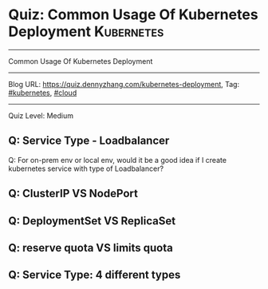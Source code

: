 * Quiz: Common Usage Of Kubernetes Deployment                    :Kubernetes:
#+STARTUP: showeverything
#+OPTIONS: toc:nil \n:t ^:nil creator:nil d:nil
#+EXPORT_EXCLUDE_TAGS: exclude noexport BLOG
:PROPERTIES:
:type:     kubernetes, cloud
:END:
---------------------------------------------------------------------
Common Usage Of Kubernetes Deployment
---------------------------------------------------------------------
#+BEGIN_HTML
<a href="https://github.com/dennyzhang/quiz.dennyzhang.com/tree/master/posts/kubernetes-deployment"><img align="right" width="200" height="183" src="https://www.dennyzhang.com/wp-content/uploads/denny/watermark/github.png" /></a>
#+END_HTML

Blog URL: https://quiz.dennyzhang.com/kubernetes-deployment, Tag: [[https://quiz.dennyzhang.com/tag/kubernetes][#kubernetes]], [[https://quiz.dennyzhang.com/tag/cloud][#cloud]]
---------------------------------------------------------------------
Quiz Level: Medium

** Q: Service Type - Loadbalancer
Q: For on-prem env or local env, would it be a good idea if I create kubernetes service with type of Loadbalancer?

** Q: ClusterIP VS NodePort
** Q: DeploymentSet VS ReplicaSet
** Q: reserve quota VS limits quota
** Q: Service Type: 4 different types

#+BEGIN_HTML
<div style="overflow: hidden;">
<div style="float: left; padding: 5px"> <a href="https://www.linkedin.com/in/dennyzhang001"><img src="https://www.dennyzhang.com/wp-content/uploads/sns/linkedin.png" alt="linkedin" /></a></div>
<div style="float: left; padding: 5px"><a href="https://github.com/dennyzhang"><img src="https://www.dennyzhang.com/wp-content/uploads/sns/github.png" alt="github" /></a></div>
<div style="float: left; padding: 5px"><a href="https://www.dennyzhang.com/slack" target="_blank" rel="nofollow"><img src="https://slack.dennyzhang.com/badge.svg" alt="slack"/></a></div>
</div>
#+END_HTML
